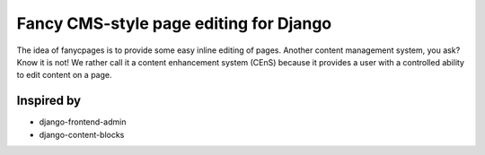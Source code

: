 =======================================
Fancy CMS-style page editing for Django
=======================================

The idea of fanycpages is to provide some easy inline editing of pages. Another
content management system, you ask? Know it is not! We rather call it a content
enhancement system (CEnS) because it provides a user with a controlled
ability to edit content on a page.


Inspired by
===========

* django-frontend-admin
* django-content-blocks
